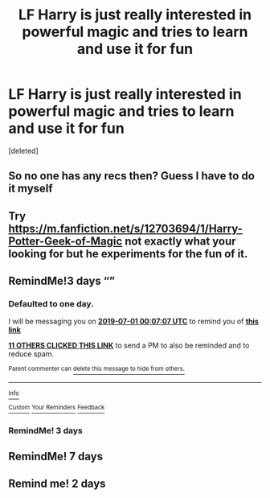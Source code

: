 #+TITLE: LF Harry is just really interested in powerful magic and tries to learn and use it for fun

* LF Harry is just really interested in powerful magic and tries to learn and use it for fun
:PROPERTIES:
:Score: 38
:DateUnix: 1561844096.0
:DateShort: 2019-Jun-30
:FlairText: Request
:END:
[deleted]


** So no one has any recs then? Guess I have to do it myself
:PROPERTIES:
:Author: your-english-cousin
:Score: 5
:DateUnix: 1561962548.0
:DateShort: 2019-Jul-01
:END:


** Try [[https://m.fanfiction.net/s/12703694/1/Harry-Potter-Geek-of-Magic]] not exactly what your looking for but he experiments for the fun of it.
:PROPERTIES:
:Author: green_potato13
:Score: 2
:DateUnix: 1561930809.0
:DateShort: 2019-Jul-01
:END:


** RemindMe!3 days “”
:PROPERTIES:
:Author: your-english-cousin
:Score: 0
:DateUnix: 1561853227.0
:DateShort: 2019-Jun-30
:END:

*** *Defaulted to one day.*

I will be messaging you on [[http://www.wolframalpha.com/input/?i=2019-07-01%2000:07:07%20UTC%20To%20Local%20Time][*2019-07-01 00:07:07 UTC*]] to remind you of [[https://np.reddit.com/r/HPfanfiction/comments/c74xb2/lf_harry_is_just_really_interested_in_powerful/esdcaxe/][*this link*]]

[[https://np.reddit.com/message/compose/?to=RemindMeBot&subject=Reminder&message=%5Bhttps%3A%2F%2Fwww.reddit.com%2Fr%2FHPfanfiction%2Fcomments%2Fc74xb2%2Flf_harry_is_just_really_interested_in_powerful%2Fesdcaxe%2F%5D%0A%0ARemindMe%21%202019-07-01%2000%3A07%3A07][*11 OTHERS CLICKED THIS LINK*]] to send a PM to also be reminded and to reduce spam.

^{Parent commenter can} [[https://np.reddit.com/message/compose/?to=RemindMeBot&subject=Delete%20Comment&message=Delete%21%20c74xb2][^{delete this message to hide from others.}]]

--------------

[[https://np.reddit.com/r/RemindMeBot/comments/c5l9ie/remindmebot_info_v20/][^{Info}]]

[[https://np.reddit.com/message/compose/?to=RemindMeBot&subject=Reminder&message=%5BLink%20or%20message%20inside%20square%20brackets%5D%0A%0ARemindMe%21%20Time%20period%20here][^{Custom}]]
[[https://np.reddit.com/message/compose/?to=RemindMeBot&subject=List%20Of%20Reminders&message=MyReminders%21][^{Your Reminders}]]
[[https://np.reddit.com/message/compose/?to=Watchful1&subject=Feedback][^{Feedback}]]
:PROPERTIES:
:Author: RemindMeBot
:Score: 3
:DateUnix: 1561853240.0
:DateShort: 2019-Jun-30
:END:


*** RemindMe! 3 days
:PROPERTIES:
:Author: The_Magus_199
:Score: 0
:DateUnix: 1561888069.0
:DateShort: 2019-Jun-30
:END:


** RemindMe! 7 days
:PROPERTIES:
:Author: Paul_C_Leigh
:Score: 0
:DateUnix: 1561911057.0
:DateShort: 2019-Jun-30
:END:


** Remind me! 2 days
:PROPERTIES:
:Author: __living_tribunal__
:Score: 0
:DateUnix: 1561956497.0
:DateShort: 2019-Jul-01
:END:
